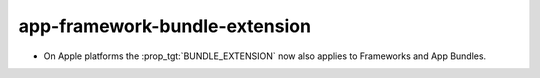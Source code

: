 app-framework-bundle-extension
------------------------------

* On Apple platforms the :prop_tgt:`BUNDLE_EXTENSION` now also applies to
  Frameworks and App Bundles.
